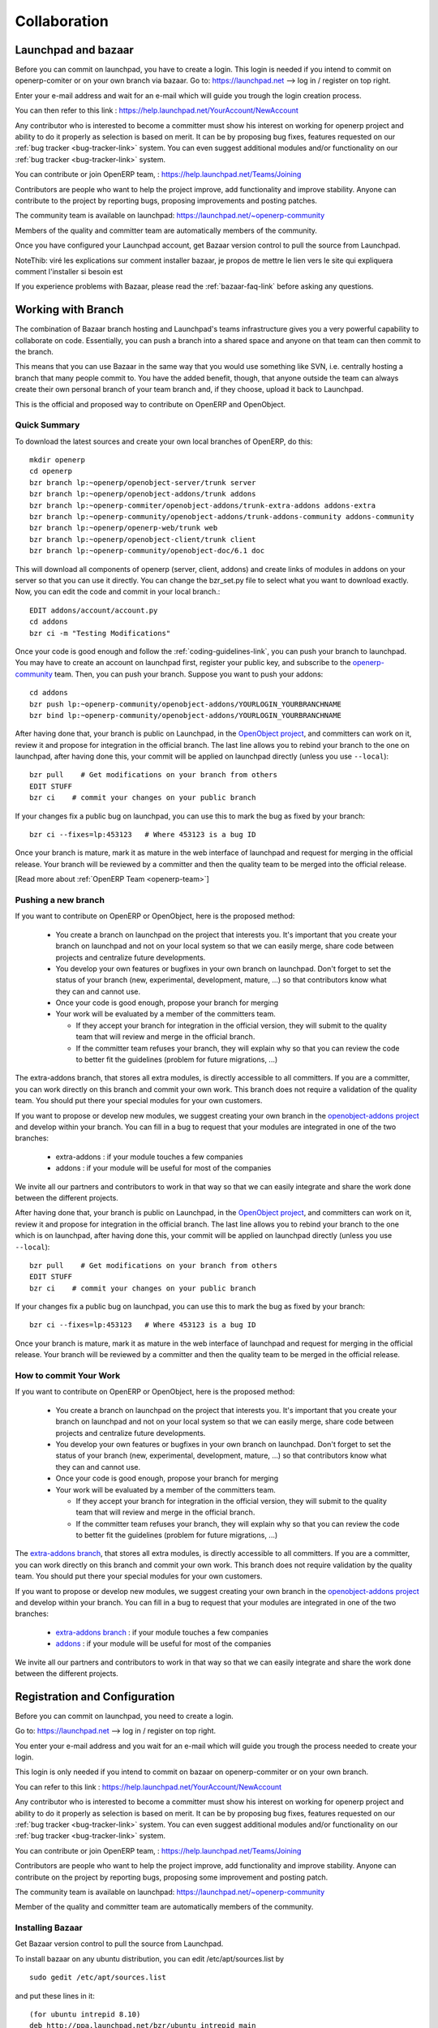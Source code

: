 =============
Collaboration
=============

Launchpad and bazaar
--------------------

Before you can commit on launchpad, you have to create a login. This login is needed if you intend to commit on openerp-comiter or on your own branch via bazaar. Go to: https://launchpad.net --> log in / register on top right.

Enter your e-mail address and wait for an e-mail which will guide you trough the login creation process.

You can then refer to this link :
https://help.launchpad.net/YourAccount/NewAccount

Any contributor who is interested to become a committer must show his interest
on working for openerp project and ability to do it properly as
selection is based on merit. It can be by proposing bug
fixes, features requested on our :ref:`bug tracker <bug-tracker-link>` system.
You can even suggest additional modules and/or functionality on our :ref:`bug
tracker <bug-tracker-link>` system.

You can contribute or join OpenERP team, : https://help.launchpad.net/Teams/Joining

Contributors are people who want to help the project improve, add
functionality and improve stability. Anyone can contribute to the project
by reporting bugs, proposing improvements and
posting patches.

The community team is available on launchpad: https://launchpad.net/~openerp-community

Members of the quality and committer team are automatically members of the community.

Once you have configured your Launchpad account, get Bazaar version control to pull the source from Launchpad.

NoteThib: viré les explications sur comment installer bazaar, je propos de mettre le lien vers le site qui expliquera comment l'installer si besoin est

If you experience problems with Bazaar, please read the :ref:`bazaar-faq-link` before asking any questions.


Working with Branch
-------------------

The combination of Bazaar branch hosting and Launchpad's teams infrastructure gives you a very powerful capability to collaborate on code. Essentially, you can push a branch into a shared space and anyone on that team can then commit to the branch.

This means that you can use Bazaar in the same way that you would use something like SVN, i.e. centrally hosting a branch that many people commit to. You have the added benefit, though, that anyone outside the team can always create their own personal branch of your team branch and, if they choose, upload it back to Launchpad. 

This is the official and proposed way to contribute on OpenERP and OpenObject.

Quick Summary
+++++++++++++

To download the latest sources and create your own local branches of OpenERP, do this::

  mkdir openerp
  cd openerp
  bzr branch lp:~openerp/openobject-server/trunk server
  bzr branch lp:~openerp/openobject-addons/trunk addons
  bzr branch lp:~openerp-commiter/openobject-addons/trunk-extra-addons addons-extra
  bzr branch lp:~openerp-community/openobject-addons/trunk-addons-community addons-community
  bzr branch lp:~openerp/openerp-web/trunk web
  bzr branch lp:~openerp/openobject-client/trunk client
  bzr branch lp:~openerp-community/openobject-doc/6.1 doc

This will download all components of openerp (server, client, addons) and create links of modules in addons on your server so that you can use it directly. You can change the bzr_set.py file to select what you want to download exactly. Now, you can edit the code and commit in your local branch.::

  EDIT addons/account/account.py
  cd addons
  bzr ci -m "Testing Modifications"

Once your code is good enough and follow the :ref:`coding-guidelines-link`, you
can push your branch to launchpad. You may have to create an account on
launchpad first, register your public key, and subscribe to the `openerp-community <https://launchpad.net/~openerp-community>`_ team. Then, you
can push your branch. Suppose you want to push your addons::

  cd addons
  bzr push lp:~openerp-community/openobject-addons/YOURLOGIN_YOURBRANCHNAME
  bzr bind lp:~openerp-community/openobject-addons/YOURLOGIN_YOURBRANCHNAME

After having done that, your branch is public on Launchpad, in the `OpenObject
project <https://code.launchpad.net/openobject>`_, and committers can work on
it, review it and propose for integration in the official branch. The last line
allows you to rebind your branch to the one on launchpad, after having
done this, your commit will be applied on launchpad directly (unless you use ``--local``)::

  bzr pull    # Get modifications on your branch from others
  EDIT STUFF
  bzr ci    # commit your changes on your public branch

If your changes fix a public bug on launchpad, you can use this to mark the bug as fixed by your branch::

  bzr ci --fixes=lp:453123   # Where 453123 is a bug ID

Once your branch is mature, mark it as mature in the web interface of launchpad
and request for merging in the official release. Your branch will be reviewed
by a committer and then the quality team to be merged into the official release.

[Read more about :ref:`OpenERP Team <openerp-team>`]

Pushing a new branch
++++++++++++++++++++

If you want to contribute on OpenERP or OpenObject, here is the proposed method:

  * You create a branch on launchpad on the project that interests you. It's
    important that you create your branch on launchpad and not on your local
    system so that we can easily merge, share code between projects and
    centralize future developments.
  * You develop your own features or bugfixes
    in your own branch on launchpad. Don't forget to set the status of your
    branch (new, experimental, development, mature, ...) so that contributors
    know what they can and cannot use.
  * Once your code is good enough, propose your branch for merging
  * Your work will be evaluated by a member of the committers team.

    - If they accept your branch for integration in the official version, they
      will submit to the quality team that will review and merge in the official
      branch.
    - If the committer team refuses your branch, they will explain why
      so that you can review the code to better fit the guidelines (problem for
      future migrations, ...)

The extra-addons branch, that stores all extra modules, is directly accessible
to all committers. If you are a committer, you can work directly on this branch
and commit your own work. This branch does not require a validation of the
quality team. You should put there your special modules for your own customers.

If you want to propose or develop new modules, we suggest creating your
own branch in the `openobject-addons project <https://launchpad.net/openobject-addons>`_
and develop within your branch. You can fill in a bug to request that
your modules are integrated in one of the two branches:

  * extra-addons : if your module touches a few companies
  * addons : if your module will be useful for most of the companies

We invite all our partners and contributors to work in that way so that we can
easily integrate and share the work done between the different projects.

After having done that, your branch is public on Launchpad, in the `OpenObject
project <https://code.launchpad.net/openobject>`_, and committers can work on
it, review it and propose for integration in the official branch. The last line
allows you to rebind your branch to the one which is on launchpad, after having
done this, your commit will be applied on launchpad directly (unless you use ``--local``)::

  bzr pull    # Get modifications on your branch from others
  EDIT STUFF
  bzr ci    # commit your changes on your public branch

If your changes fix a public bug on launchpad, you can use this to mark the bug as fixed by your branch::

  bzr ci --fixes=lp:453123   # Where 453123 is a bug ID

Once your branch is mature, mark it as mature in the web interface of launchpad
and request for merging in the official release. Your branch will be reviewed
by a committer and then the quality team to be merged in the official release.

How to commit Your Work
+++++++++++++++++++++++

If you want to contribute on OpenERP or OpenObject, here is the proposed method:

  * You create a branch on launchpad on the project that interests you. It's
    important that you create your branch on launchpad and not on your local
    system so that we can easily merge, share code between projects and
    centralize future developments.
  * You develop your own features or bugfixes
    in your own branch on launchpad. Don't forget to set the status of your
    branch (new, experimental, development, mature, ...) so that contributors
    know what they can and cannot use.
  * Once your code is good enough, propose your branch for merging
  * Your work will be evaluated by a member of the committers team.

    - If they accept your branch for integration in the official version, they
      will submit to the quality team that will review and merge in the official
      branch.
    - If the committer team refuses your branch, they will explain why
      so that you can review the code to better fit the guidelines (problem for
      future migrations, ...)

The `extra-addons branch <https://code.launchpad.net/~openerp-commiter/openobject-addons/trunk-extra-addons>`_,
that stores all extra modules, is directly accessible to all committers. If you
are a committer, you can work directly on this branch and commit your own work.
This branch does not require validation by the quality team. You should put
there your special modules for your own customers.

If you want to propose or develop new modules, we suggest creating your
own branch in the `openobject-addons project <https://launchpad.net/openobject-addons>`_
and develop within your branch. You can fill in a bug to request that
your modules are integrated in one of the two branches:

  * `extra-addons branch <https://code.launchpad.net/~openerp-commiter/openobject-addons/trunk-extra-addons>`_ : if your module touches a few companies
  * `addons <https://code.launchpad.net/~openerp/openobject-addons/trunk>`_ : if your module will be useful for most of the companies

We invite all our partners and contributors to work in that way so that we can
easily integrate and share the work done between the different projects.


Registration and Configuration
------------------------------

Before you can commit on launchpad, you need to create a login.

Go to: https://launchpad.net --> log in / register on top right.

You enter your e-mail address and you wait for an e-mail which will guide you trough the process needed to create your login.

This login is only needed if you intend to commit on bazaar on openerp-commiter or on your own branch.

You can refer to this link :
https://help.launchpad.net/YourAccount/NewAccount

Any contributor who is interested to become a committer must show his interest
on working for openerp project and ability to do it properly as
selection is based on merit. It can be by proposing bug
fixes, features requested on our :ref:`bug tracker <bug-tracker-link>` system.
You can even suggest additional modules and/or functionality on our :ref:`bug
tracker <bug-tracker-link>` system.

You can contribute or join OpenERP team, : https://help.launchpad.net/Teams/Joining

Contributors are people who want to help the project improve, add
functionality and improve stability. Anyone can contribute on the project
by reporting bugs, proposing some improvement and
posting patch.

The community team is available on launchpad: https://launchpad.net/~openerp-community

Member of the quality and committer team are automatically members of the community.

Installing Bazaar
+++++++++++++++++

.. index::
   single: Bazaar; installation
   single: Installation; Bazaar
.. 

Get Bazaar version control to pull the source from Launchpad.

To install bazaar on any ubuntu distribution, you can edit /etc/apt/sources.list by

::

  sudo gedit /etc/apt/sources.list

and put these lines in it:

::
 
  (for ubuntu intrepid 8.10)
  deb http://ppa.launchpad.net/bzr/ubuntu intrepid main
  deb-src http://ppa.launchpad.net/bzr/ubuntu intrepid main
  
  or (for ubuntu jaunty 9.04)
  deb http://ppa.launchpad.net/bzr/ubuntu jaunty main
  deb-src http://ppa.launchpad.net/bzr/ubuntu jaunty main
  
  or (for ubuntu karmic 9.10)  
  deb http://ppa.launchpad.net/bzr/ubuntu karmic main
  deb-src http://ppa.launchpad.net/bzr/ubuntu karmic main
  
Here, intrepid, jaunty and karmic are version names of ubuntu, replace it with your ubuntu version.

Then, do the following

::

  sudo apt-get install bzr

To work correctly, bzr version must be at least 1.3. Check it with the command:

::

  bzr --version

If you have an older version check this url: http://bazaar-vcs.org/Download
On debian, in any distribution, the 1.5 version is working, you can get it on this url: http://backports.org/debian/pool/main/b/bzr/bzr_1.5-1~bpo40+1_i386.deb

If you experience problems with Bazaar, please read the :ref:`bazaar-faq-link` before asking any questions.


Branch
------

The combination of Bazaar branch hosting and Launchpad's teams infrastructure gives you a very powerful capability to collaborate on code. Essentially, you can push a branch into a shared space and anyone on that team can then commit to the branch.

This means that you can use Bazaar in the same way that you would use something like SVN, i.e. centrally hosting a branch that many people commit to. You have the added benefit, though, that anyone outside the team can always create their own personal branch of your team branch and, if they choose, upload it back to Launchpad. 

This is the official and proposed way to contribute on OpenERP and OpenObject.


How to commit
-------------

If you want to contribute on OpenERP or OpenObject, here is the proposed method:

  * You create a branch on launchpad on the project that interests you. It's
    important that you create your branch on launchpad and not on your local
    system so that we can easily merge, share code between projects and
    centralize future developments.
  * You develop your own features or bugfixes
    in your own branch on launchpad. Don't forget to set the status of your
    branch (new, experimental, development, mature, ...) so that contributors
    know what they can and cannot use.
  * Once your code is good enough, propose your branch for merging
  * Your work will be evaluated by a member of the committers team.

    - If they accept your branch for integration in the official version, they
      will submit to the quality team that will review and merge in the official
      branch.
    - If the committer team refuses your branch, they will explain why
      so that you can review the code to better fit the guidelines (problem for
      future migrations, ...)

The extra-addons branch, that stores all extra modules, is directly accessible
to all committers. If you are a committer, you can work directly on this branch
and commit your own work. This branch does not require a validation of the
quality team. You should put there your special modules for your own customers.

If you want to propose or develop new modules, we suggest creating your
own branch in the `openobject-addons project <https://launchpad.net/openobject-addons>`_
and develop within your branch. You can fill in a bug to request that
your modules are integrated in one of the two branches:

  * extra-addons : if your module touches a few companies
  * addons : if your module will be useful for most of the companies

We invite all our partners and contributors to work in that way so that we can
easily integrate and share the work done between the different projects.

After having done that, your branch is public on Launchpad, in the `OpenObject
project <https://code.launchpad.net/openobject>`_, and committers can work on
it, review it and propose for integration in the official branch. The last line
allows you to rebind your branch to the one which is on launchpad, after having
done this, your commit will be applied on launchpad directly (unless you use ``--local``)::

  bzr pull    # Get modifications on your branch from others
  EDIT STUFF
  bzr ci    # commit your changes on your public branch

If your changes fix a public bug on launchpad, you can use this to mark the bug as fixed by your branch::

  bzr ci --fixes=lp:453123   # Where 453123 is a bug ID

Once your branch is mature, mark it as mature in the web interface of launchpad
and request for merging in the official release. Your branch will be reviewed
by a committer and then the quality team to be merged in the official release.


Answer and bug tracking and management
--------------------------------------

We use launchpad on the openobject project to track all bugs and features
request related to openerp and openobject. the bug tracker is available here:

  * Bug Tracker : https://bugs.launchpad.net/openobject
  * Ideas Tracker : https://blueprints.launchpad.net/openobject
  * FAQ Manager : https://answers.launchpad.net/openobject

Every contributor can report bug and propose bugfixes for the bugs.
The status of the bug is set according to the correction.

When a particular branch fixes the bug, a committer (member of the `Commiter
Team <https://launchpad.net/~openerp-commiter>`_) can set the status to "Fix
Committed". Only committers have the right to change the status to "Fix
Committed.", after they validated the proposed patch or branch that fixes the
bug.

The `Quality Team <https://launchpad.net/~openerp>`_ have a look every day to
bugs in the status "Fix Committed". They check the quality of the code and merge
in the official branch if it's OK. To limit the work of the quality team, it's
important that only committers can set the bug in the status "Fix Committed".
Once quality team finish merging, they change the status to "Fix Released".


Translation
-----------

Translations are managed by 
the `Launchpad Web interface <https://translations.launchpad.net/openobject>`_. Here, you'll
find the list of translatable projects.

Please read the `FAQ <https://answers.launchpad.net/rosetta/+faqs>`_ before asking questions.

Blueprints
----------

Blueprint is a lightweight way to manage releases of your software and to track the progress of features and ideas, from initial concept to implementation. Using Blueprint, you can encourage contributions from right across your project's community, while targeting the best ideas to future releases. 

Launchpad Blueprint helps you to plan future release with two tools:

    * milestones: points in time, such as a future release or development sprint
    * series goals: a statement of intention to work on the blueprint for a particular series. 

Although only drivers can target blueprints to milestones and set them as series goals, anyone can propose a blueprint as a series goal. As a driver or owner, you can review proposed goals by following the Set goals link on your project's Blueprint overview page. 

By following the Subscribe yourself link on a blueprint page, you can ask Launchpad to send you email notification of any changes to the blueprint. In most cases, you'll receive notification only of changes made to the blueprint itself in Launchpad and not to any further information, such as in an external wiki.

However, if the wiki software supports email change notifications, Launchpad can even notify you of changes to the wiki page.

If you're a blueprint owner and want Launchpad to know about updates to the related wiki page, ask the wiki admin how to send email notifications. Notifications should go to notifications@specs.launchpad.net. 

The Blueprints for OpenERP are listed here:
	
* https://blueprints.launchpad.net/openerp
* https://blueprints.launchpad.net/~openerp-commiter
